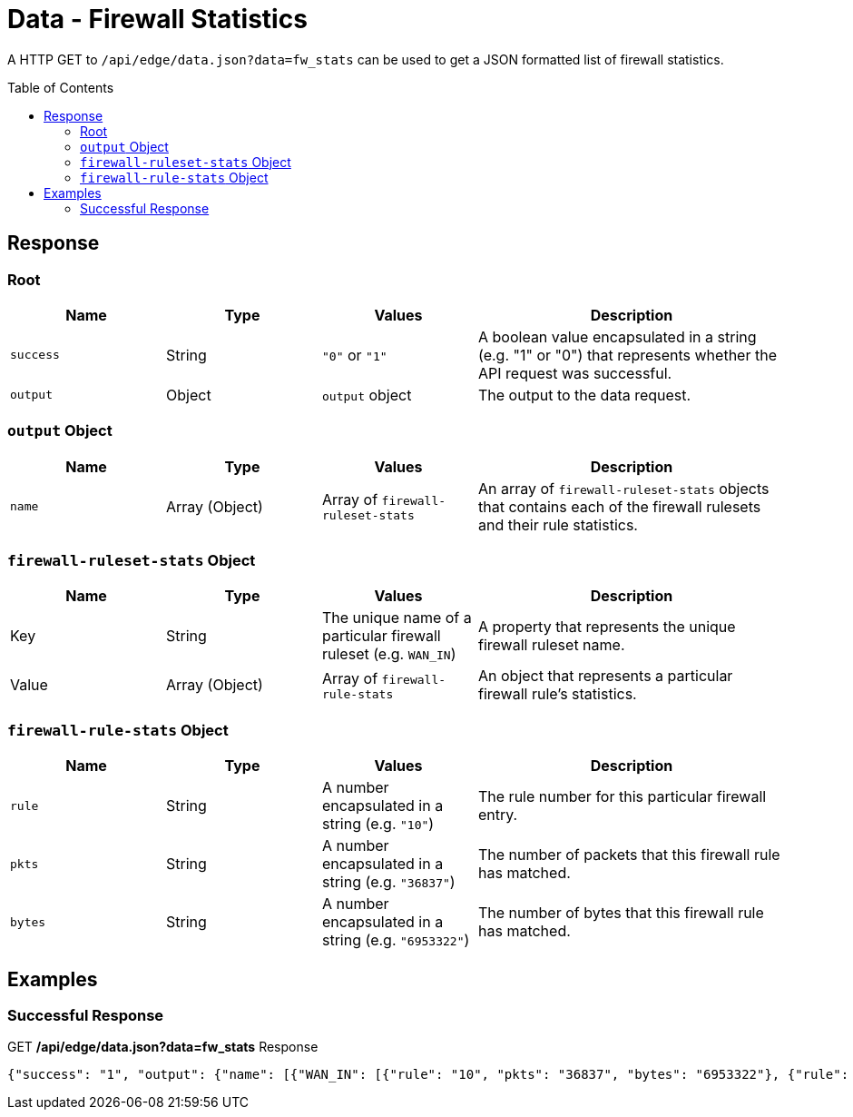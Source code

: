 = Data - Firewall Statistics
:toc: preamble

A HTTP GET to `/api/edge/data.json?data=fw_stats` can be used to get a JSON formatted list of firewall statistics.

== Response

=== Root

[cols="1,1,1,2", options="header"] 
|===
|Name
|Type
|Values
|Description

|`success`
|String
|`"0"` or `"1"`
|A boolean value encapsulated in a string (e.g. "1" or "0") that represents whether the API request was successful.

|`output`
|Object
|`output` object
|The output to the data request.
|===

=== `output` Object

[cols="1,1,1,2", options="header"] 
|===
|Name
|Type
|Values
|Description

|`name`
|Array (Object)
|Array of `firewall-ruleset-stats`
|An array of `firewall-ruleset-stats` objects that contains each of the firewall rulesets and their rule statistics.
|===

=== `firewall-ruleset-stats` Object

[cols="1,1,1,2", options="header"] 
|===
|Name
|Type
|Values
|Description

|Key
|String
|The unique name of a particular firewall ruleset (e.g. `WAN_IN`)
|A property that represents the unique firewall ruleset name.

|Value
|Array (Object)
|Array of `firewall-rule-stats`
|An object that represents a particular firewall rule's statistics.
|===

=== `firewall-rule-stats` Object

[cols="1,1,1,2", options="header"] 
|===
|Name
|Type
|Values
|Description

|`rule`
|String
|A number encapsulated in a string (e.g. `"10"`)
|The rule number for this particular firewall entry.

|`pkts`
|String
|A number encapsulated in a string (e.g. `"36837"`)
|The number of packets that this firewall rule has matched.

|`bytes`
|String
|A number encapsulated in a string (e.g. `"6953322"`)
|The number of bytes that this firewall rule has matched.
|===

== Examples

=== Successful Response

.GET */api/edge/data.json?data=fw_stats* Response
[source,json]
----
{"success": "1", "output": {"name": [{"WAN_IN": [{"rule": "10", "pkts": "36837", "bytes": "6953322"}, {"rule": "20", "pkts": "0", "bytes": "0"}, {"rule": "21", "pkts": "3", "bytes": "184"}, {"rule": "22", "pkts": "0", "bytes": "0"}, {"rule": "10000", "pkts": "0", "bytes": "0"}], "WAN_LOCAL": [{"rule": "10", "pkts": "3875", "bytes": "589011"}, {"rule": "20", "pkts": "342", "bytes": "21329"}, {"rule": "10000", "pkts": "3236", "bytes": "262149"}]}]}}
----